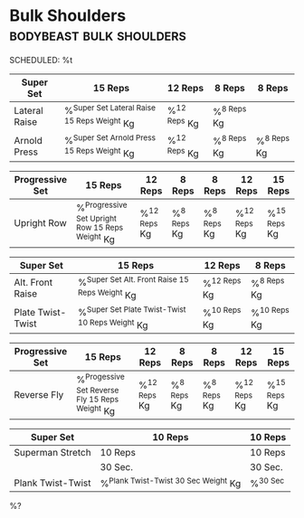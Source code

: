 * Bulk Shoulders :bodybeast:bulk:shoulders:
SCHEDULED: %t

|---------------+-----------------------------------------------+----------------+---------------+---------------|
| Super Set     | 15 Reps                                       | 12 Reps        | 8 Reps        | 8 Reps        |
|---------------+-----------------------------------------------+----------------+---------------+---------------|
| Lateral Raise | %^{Super Set Lateral Raise 15 Reps Weight} Kg | %^{12 Reps} Kg | %^{8 Reps} Kg |               |
| Arnold Press  | %^{Super Set Arnold Press 15 Reps Weight} Kg  | %^{12 Reps} Kg | %^{8 Reps} Kg | %^{8 Reps} Kg |
|---------------+-----------------------------------------------+----------------+---------------+---------------|


|-----------------+---------------------------------------------------+----------------+---------------+---------------+----------------+----------------|
| Progressive Set | 15 Reps                                           | 12 Reps        | 8 Reps        | 8 Reps        | 12 Reps        | 15 Reps        |
|-----------------+---------------------------------------------------+----------------+---------------+---------------+----------------+----------------|
| Upright Row     | %^{Progressive Set Upright Row 15 Reps Weight} Kg | %^{12 Reps} Kg | %^{8 Reps} Kg | %^{8 Reps} Kg | %^{12 Reps} Kg | %^{15 Reps} Kg |
|-----------------+---------------------------------------------------+----------------+---------------+---------------+----------------+----------------|


|-------------------+---------------------------------------------------+----------------+----------------+
| Super Set         | 15 Reps                                           | 12 Reps        | 8 Reps         |
|-------------------+---------------------------------------------------+----------------+----------------+
| Alt. Front Raise  | %^{Super Set Alt. Front Raise 15 Reps Weight} Kg  | %^{12 Reps} Kg | %^{8 Reps} Kg  |
| Plate Twist-Twist | %^{Super Set Plate Twist-Twist 10 Reps Weight} Kg | %^{10 Reps} Kg | %^{10 Reps} Kg |
|-------------------+---------------------------------------------------+----------------+----------------+


|-----------------+--------------------------------------------------+----------------+---------------+---------------+----------------+----------------|
| Progressive Set | 15 Reps                                          | 12 Reps        | 8 Reps        | 8 Reps        | 12 Reps        | 15 Reps        |
|-----------------+--------------------------------------------------+----------------+---------------+---------------+----------------+----------------|
| Reverse Fly     | %^{Progessive Set Reverse Fly 15 Reps Weight} Kg | %^{12 Reps} Kg | %^{8 Reps} Kg | %^{8 Reps} Kg | %^{12 Reps} Kg | %^{15 Reps} Kg |
|-----------------+--------------------------------------------------+----------------+---------------+---------------+----------------+----------------|


|-------------------+----------------------------------------+------------|
| Super Set         | 10 Reps                                | 10 Reps    |
|-------------------+----------------------------------------+------------|
| Superman Stretch  | 10 Reps                                | 10 Reps    |
|-------------------+----------------------------------------+------------|
|                   | 30 Sec.                                | 30 Sec.    |
|-------------------+----------------------------------------+------------|
| Plank Twist-Twist | %^{Plank Twist-Twist 30 Sec Weight} Kg | %^{30 Sec} |
|-------------------+----------------------------------------+------------|

%?
